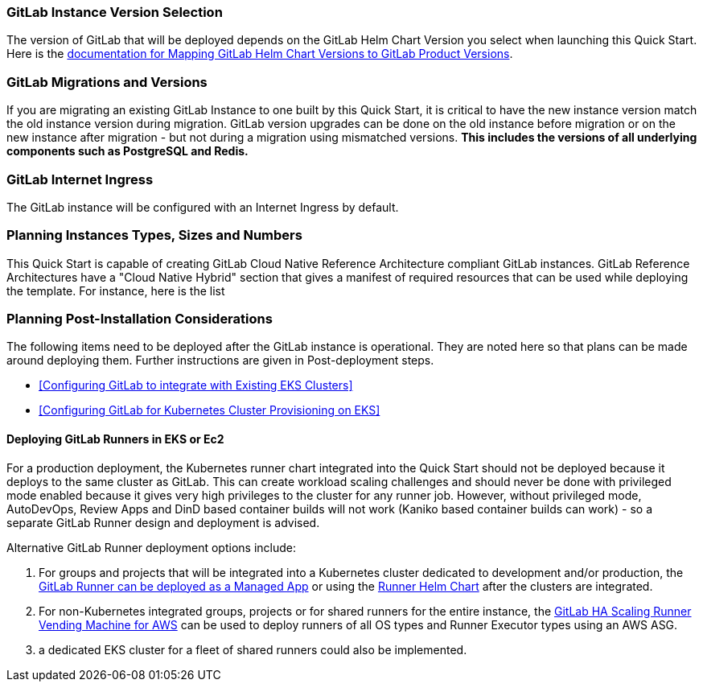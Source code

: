 // Replace the content in <>
// Describe or link to specific knowledge requirements; for example: “familiarity with basic concepts in the areas of networking, database operations, and data encryption” or “familiarity with <software>.”

=== GitLab Instance Version Selection

The version of GitLab that will be deployed depends on the GitLab Helm Chart Version you select when launching this Quick Start.  Here is the https://docs.gitlab.com/charts/installation/version_mappings.html[documentation for Mapping GitLab Helm Chart Versions to GitLab Product Versions^]. 

=== GitLab Migrations and Versions

If you are migrating an existing GitLab Instance to one built by this Quick Start, it is critical to have the new instance version match the old instance version during migration.  GitLab version upgrades can be done on the old instance before migration or on the new instance after migration - but not during a migration using mismatched versions. **This includes the versions of all underlying components such as PostgreSQL and Redis.**

=== GitLab Internet Ingress

The GitLab instance will be configured with an Internet Ingress by default.

=== Planning Instances Types, Sizes and Numbers

This Quick Start is capable of creating GitLab Cloud Native Reference Architecture compliant GitLab instances. GitLab Reference Architectures have a "Cloud Native Hybrid" section that gives a manifest of required resources that can be used while deploying the template.  For instance, here is the list

=== Planning Post-Installation Considerations

The following items need to be deployed after the GitLab instance is operational. They are noted here so that plans can be made around deploying them. Further instructions are given in Post-deployment steps.

* <<Configuring GitLab to integrate with Existing EKS Clusters>>
* <<Configuring GitLab for Kubernetes Cluster Provisioning on EKS>>

==== Deploying GitLab Runners in EKS or Ec2

For a production deployment, the Kubernetes runner chart integrated into the Quick Start should not be deployed because it deploys to the same cluster as GitLab. This can create workload scaling challenges and should never be done with privileged mode enabled because it gives very high privileges to the cluster for any runner job.  However, without privileged mode, AutoDevOps, Review Apps and DinD based container builds will not work (Kaniko based container builds can work) - so a separate GitLab Runner design and deployment is advised.

Alternative GitLab Runner deployment options include:

. For groups and projects that will be integrated into a Kubernetes cluster dedicated to development and/or production, the https://docs.gitlab.com/ee/user/clusters/applications.html#gitlab-runner[GitLab Runner can be deployed as a Managed App^] or using the https://docs.gitlab.com/runner/install/kubernetes.html[Runner Helm Chart^] after the clusters are integrated.
. For non-Kubernetes integrated groups, projects or for shared runners for the entire instance, the https://gitlab.com/guided-explorations/aws/gitlab-runner-autoscaling-aws-asg[GitLab HA Scaling Runner Vending Machine for AWS^] can be used to deploy runners of all OS types and Runner Executor types using an AWS ASG.
. a dedicated EKS cluster for a fleet of shared runners could also be implemented.

